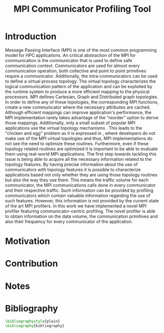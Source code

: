 #+TITLE: MPI Communicator Profiling Tool
#+OPTIONS: ^:nil toc:nil
#+BIBLIOGRAPHY: bibliography plain

* Introduction
# 1. MPI Collectives are an important part of the MPI applications.
# 2. A critical component of the MPI collectives is the communicator.
# 3. The communicator defines a safe communication context for message passing.
#    a. can also define the communication pattern
# 4. Communicators can also carry the topological structure when created using topology constructors.

# MPI applications frequently use collective communication primitives to perform communication operations among numerous processes. The work of \cite{10.1145/3295500.3356176} indicates that MPI collective communication is used even more frequently than the corresponding point to point communication.
# MPI applications comprise a significant part of the HPC applications.
# A significant part of the HPC applications consists for MPI applications.
# Communication between the processes in MPI takes place in specific communication contexts. A typical communication context that is used almost by every communication operation is provided by the communicator. Besides containing contexts of communication for both point to point and collective communication,

Message Passing Interface (MPI) is one of the most common programming model for HPC applications. An critical abstraction of the MPI for communication is the communicator that is used to define safe communication context. Communicators are used for almost every communication operation, both collective and point to point primitives require a communicator. Additionally, the intra-communicators can be used to define a virtual process topology. The virtual topology characterizes the logical communication pattern of the application and can be exploited by the runtime system to produce a more efficient mapping to the physical processors.  MPI defines Cartesian, Graph and Distributed graph topologies. In order to define any of these topologies, the corresponding MPI functions, create a new communicator where the necessary attributes are cached. Although efficient mappings can improve application's performance, the MPI implementation rarely takes advantage of the "reorder" option to derive those mappings. Additionally, only a small subset of popular MPI applications use the virtual topology mechanisms \cite{10.1145/3295500.3356176}.  This leads to the "chicken and egg" problem as it is expressed in \cite{GROPP201998}, where developers do not make use of the MPI virtual topologies and thus, MPI implementations do not see the need to optimize these routines. Furthermore, even if these topology related routines are optimized it is important to be able to evaluate them using real-world MPI applications. The first step towards tackling this issue is being able to acquire all the necessary information related to the topology features. By having precise information about the use of communicators with topology features it is possible to characterize applications based not only whether they are using those topology routines but also the way they use them. This means the traffic volume for each communicator, the MPI communications calls done in every communicator and their respective traffic.  Such information can be provided by profiling communicators which contain valuable information regarding the use of such features. However, this information is not provided by the current state of the art MPI profilers. In this work we have implemented a novel MPI profiler featuring communicator-centric profiling. The novel profiler is able to obtain information on the data volume, the communication primitives and also their frequency for every communicator of the application.

# However, finding suitable applications is no easy task, as stated before few of them use the topology features but more importantly even if some applications use them those details are not available. A way to obtain such information is to profile the MPI application and specifically the communicators it utilizes. The capability of profiling the communicators of an MPI application in order to obtain information about the traffic and frequency as well as the general structure is not available with the current MPI profilers.

# To tackle these issues it is important to be able to identify the way that those virtual topology mechanisms are used by the communication primitives.

# Therefore, a communicator might be able to define the communication pattern  of a collective communication operation. As a result, depending on the application, it can have a serious impact on the application's performance. It is therefore important to be able obtain information related to the characteristics and usage of the communicators by the MPI applications. Such information is valuable for determining the efficiency of certain MPI library features such as the implementation of process topology communicators. Process topology mechanisms, although rarely implemented, can improve the application's communication \cite{1592864}.

# An essential component for performing collective communication is the communicator which besides defining a safe communication context for message passing, it can also have information about the virtual process topology of the application.

* Motivation

# 1. Why do we create this tool and do not use the existing tools?
#    a. Is it better?
#       a. What makes it better?
#    b. Is it different?
#       a. What makes it different?
#       b. Why do we care about profiling in another way?
#       c. Could more care about it?

* Contribution
* Notes
# ** Book of 2012 with profiling tools which also references scoreP
# - There is a good argument there "Creating a Tool Set for Optimizing Topology-Aware Node Mappings". Could we sell it like this? A tool for Optimizing Topology-Aware Node mappings.

* Bibliography
#+BEGIN_SRC latex
\bibliographystyle{plain}
\bibliography{bibliography}
#+END_SRC
